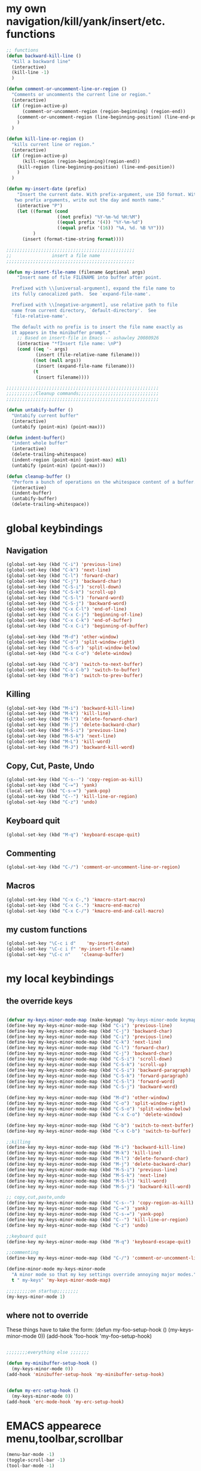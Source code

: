 * my own navigation/kill/yank/insert/etc. functions
#+BEGIN_SRC emacs-lisp
;; functions
(defun backward-kill-line ()
  "Kill a backward line"
  (interactive)
  (kill-line -1)
  )

(defun comment-or-uncomment-line-or-region ()
  "Comments or uncomments the current line or region."
  (interactive)
  (if (region-active-p)
      (comment-or-uncomment-region (region-beginning) (region-end))
    (comment-or-uncomment-region (line-beginning-position) (line-end-position))
    )
  )

(defun kill-line-or-region ()
  "kills current line or region."
  (interactive)
  (if (region-active-p)
      (kill-region (region-beginning)(region-end))
    (kill-region (line-beginning-position) (line-end-position))
    )
  )

(defun my-insert-date (prefix)
    "Insert the current date. With prefix-argument, use ISO format. With
   two prefix arguments, write out the day and month name."
    (interactive "P")
    (let ((format (cond
                   ((not prefix) "%Y-%m-%d %H:%M") 
                   ((equal prefix '(4)) "%Y-%m-%d")
                   ((equal prefix '(16)) "%A, %d. %B %Y")))
          )
      (insert (format-time-string format))))

;;;;;;;;;;;;;;;;;;;;;;;;;;;;;;;;;;;;;;;;;;;;;;;;
;;               insert a file name
;;;;;;;;;;;;;;;;;;;;;;;;;;;;;;;;;;;;;;;;;;;;;;;;

(defun my-insert-file-name (filename &optional args)
    "Insert name of file FILENAME into buffer after point.
  
  Prefixed with \\[universal-argument], expand the file name to
  its fully canocalized path.  See `expand-file-name'.
  
  Prefixed with \\[negative-argument], use relative path to file
  name from current directory, `default-directory'.  See
  `file-relative-name'.
  
  The default with no prefix is to insert the file name exactly as
  it appears in the minibuffer prompt."
    ;; Based on insert-file in Emacs -- ashawley 20080926
    (interactive "*fInsert file name: \nP")
    (cond ((eq '- args)
           (insert (file-relative-name filename)))
          ((not (null args))
           (insert (expand-file-name filename)))
          (t
           (insert filename))))

;;;;;;;;;;;;;;;;;;;;;;;;;;;;;;;;;;;;;;;;;;;;;;;;;;;;;;;;;
;;;;;;;;;;;Cleanup commands;;;;;;;;;;;;;;;;;;;;;;;;;;;;;;
;;;;;;;;;;;;;;;;;;;;;;;;;;;;;;;;;;;;;;;;;;;;;;;;;;;;;;;;;

(defun untabify-buffer ()
  "Untabify current buffer"
  (interactive)
  (untabify (point-min) (point-max)))

(defun indent-buffer()
  "indent whole buffer"
  (interactive)
  (delete-trailing-whitespace)
  (indent-region (point-min) (point-max) nil)
  (untabify (point-min) (point-max)))

(defun cleanup-buffer ()
  "Perform a bunch of operations on the whitespace content of a buffer."
  (interactive)
  (indent-buffer)
  (untabify-buffer)
  (delete-trailing-whitespace))

#+END_SRC
* global keybindings
** Navigation
#+BEGIN_SRC emacs-lisp
(global-set-key (kbd "C-i") 'previous-line)
(global-set-key (kbd "C-k") 'next-line)
(global-set-key (kbd "C-l") 'forward-char)
(global-set-key (kbd "C-j") 'backward-char)
(global-set-key (kbd "C-S-i") 'scroll-down)
(global-set-key (kbd "C-S-k") 'scroll-up)
(global-set-key (kbd "C-S-l") 'forward-word)
(global-set-key (kbd "C-S-j") 'backward-word)
(global-set-key (kbd "C-x C-l") 'end-of-line)
(global-set-key (kbd "C-x C-j") 'beginning-of-line)
(global-set-key (kbd "C-x C-k") 'end-of-buffer)
(global-set-key (kbd "C-x C-i") 'beginning-of-buffer)

(global-set-key (kbd "M-d") 'other-window)
(global-set-key (kbd "C-o") 'split-window-right)
(global-set-key (kbd "C-S-o") 'split-window-below)
(global-set-key (kbd "C-x C-o") 'delete-window)

(global-set-key (kbd "C-b") 'switch-to-next-buffer)
(global-set-key (kbd "C-x C-b") 'switch-to-buffer)
(global-set-key (kbd "M-b") 'switch-to-prev-buffer)
#+END_SRC
** Killing
#+BEGIN_SRC emacs-lisp
(global-set-key (kbd "M-i") 'backward-kill-line)
(global-set-key (kbd "M-k") 'kill-line)
(global-set-key (kbd "M-l") 'delete-forward-char)
(global-set-key (kbd "M-j") 'delete-backward-char)
(global-set-key (kbd "M-S-i") 'previous-line)
(global-set-key (kbd "M-S-k") 'next-line)
(global-set-key (kbd "M-L") 'kill-word)
(global-set-key (kbd "M-J") 'backward-kill-word)
#+END_SRC
** Copy, Cut, Paste, Undo
#+BEGIN_SRC emacs-lisp
(global-set-key (kbd "C-s--") 'copy-region-as-kill)
(global-set-key (kbd "C-=") 'yank)
(local-set-key (kbd "C-s-=") 'yank-pop)
(global-set-key (kbd "C--") 'kill-line-or-region)
(global-set-key (kbd "C-z") 'undo)
#+END_SRC
** Keyboard quit
#+BEGIN_SRC emacs-lisp
(global-set-key (kbd "M-q") 'keyboard-escape-quit)
#+END_SRC
** Commenting
#+BEGIN_SRC emacs-lisp
(global-set-key (kbd "C-/") 'comment-or-uncomment-line-or-region)
#+END_SRC
** Macros
#+BEGIN_SRC emacs-lisp
(global-set-key (kbd "C-x C-,") 'kmacro-start-macro)
(global-set-key (kbd "C-x C-.") 'kmacro-end-macro)
(global-set-key (kbd "C-x C-/") 'kmacro-end-and-call-macro)
#+END_SRC
** my custom functions
#+BEGIN_SRC emacs-lisp
(global-set-key "\C-c i d"    'my-insert-date)
(global-set-key "\C-c i f" 'my-insert-file-name)
(global-set-key "\C-c n"    'cleanup-buffer)
#+END_SRC
* my local keybindings
** the override keys
#+BEGIN_SRC emacs-lisp

(defvar my-keys-minor-mode-map (make-keymap) "my-keys-minor-mode keymap.")
(define-key my-keys-minor-mode-map (kbd "C-i") 'previous-line)
(define-key my-keys-minor-mode-map (kbd "C-j") 'backward-char)
(define-key my-keys-minor-mode-map (kbd "C-i") 'previous-line)
(define-key my-keys-minor-mode-map (kbd "C-k") 'next-line)
(define-key my-keys-minor-mode-map (kbd "C-l") 'forward-char)
(define-key my-keys-minor-mode-map (kbd "C-j") 'backward-char)
(define-key my-keys-minor-mode-map (kbd "C-S-i") 'scroll-down)
(define-key my-keys-minor-mode-map (kbd "C-S-k") 'scroll-up)
(define-key my-keys-minor-mode-map (kbd "C-S-i") 'backward-paragraph)
(define-key my-keys-minor-mode-map (kbd "C-S-k") 'forward-paragraph)
(define-key my-keys-minor-mode-map (kbd "C-S-l") 'forward-word)
(define-key my-keys-minor-mode-map (kbd "C-S-j") 'backward-word)

(define-key my-keys-minor-mode-map (kbd "M-d") 'other-window)
(define-key my-keys-minor-mode-map (kbd "C-o") 'split-window-right)
(define-key my-keys-minor-mode-map (kbd "C-S-o") 'split-window-below)
(define-key my-keys-minor-mode-map (kbd "C-x C-o") 'delete-window)

(define-key my-keys-minor-mode-map (kbd "C-b") 'switch-to-next-buffer)
(define-key my-keys-minor-mode-map (kbd "C-x C-b") 'switch-to-buffer)

;;killing
(define-key my-keys-minor-mode-map (kbd "M-i") 'backward-kill-line)
(define-key my-keys-minor-mode-map (kbd "M-k") 'kill-line)
(define-key my-keys-minor-mode-map (kbd "M-l") 'delete-forward-char)
(define-key my-keys-minor-mode-map (kbd "M-j") 'delete-backward-char)
(define-key my-keys-minor-mode-map (kbd "M-S-i") 'previous-line)
(define-key my-keys-minor-mode-map (kbd "M-S-k") 'next-line)
(define-key my-keys-minor-mode-map (kbd "M-S-l") 'kill-word)
(define-key my-keys-minor-mode-map (kbd "M-S-j") 'backward-kill-word)

;; copy,cut,paste,undo
(define-key my-keys-minor-mode-map (kbd "C-s--") 'copy-region-as-kill)
(define-key my-keys-minor-mode-map (kbd "C-=") 'yank)
(define-key my-keys-minor-mode-map (kbd "C-s-=") 'yank-pop)
(define-key my-keys-minor-mode-map (kbd "C--") 'kill-line-or-region)
(define-key my-keys-minor-mode-map (kbd "C-z") 'undo)

;;keyboard quit
(define-key my-keys-minor-mode-map (kbd "M-q") 'keyboard-escape-quit)

;;commenting
(define-key my-keys-minor-mode-map (kbd "C-/") 'comment-or-uncomment-line-or-region)

(define-minor-mode my-keys-minor-mode
  "A minor mode so that my key settings override annoying major modes."
  t " my-keys" 'my-keys-minor-mode-map)

;;;;;;;;;on startup;;;;;;;;
(my-keys-minor-mode 1)

#+END_SRC
** where not to override
These things have to take the form:
(defun my-foo-setup-hook ()
  (my-keys-minor-mode 0))
(add-hook 'foo-hook 'my-foo-setup-hook)
#+BEGIN_SRC emacs-lisp

;;;;;;;;everything else ;;;;;;;

(defun my-minibuffer-setup-hook ()
  (my-keys-minor-mode 0))
(add-hook 'minibuffer-setup-hook 'my-minibuffer-setup-hook)


(defun my-erc-setup-hook ()
  (my-keys-minor-mode 0))
(add-hook 'erc-mode-hook 'my-erc-setup-hook)
#+END_SRC
* EMACS appearece menu,toolbar,scrollbar
#+BEGIN_SRC emacs-lisp
(menu-bar-mode -1) 
(toggle-scroll-bar -1) 
(tool-bar-mode -1)
#+END_SRC
* Emacs global settings
#+BEGIN_SRC emacs-lisp
(electric-indent-mode 1)

;;dont have to use "yes" or "no" instead use "y" or "n"
(defalias 'yes-or-no-p 'y-or-n-p)

;;;;;;;;;;;;;;;;;;;;;;;;;;;;;;;;;;;;;;;;;;;;;;;;;;;;;;;
;;;;;;;;;;;;;;;; emacs autocomplete with tab;;;;;;;;;;;
;;;;;;;;;;;;;;;;;;;;;;;;;;;;;;;;;;;;;;;;;;;;;;;;;;;;;;;
(add-hook
 'eshell-mode-hook
 (lambda ()
   (setq pcomplete-cycle-completions nil)))

(setq eshell-cmpl-cycle-completions nil)

;;tab key fix
(setq local-function-key-map (delq '(kp-tab . [9]) local-function-key-map))

(use-package smartparens
:ensure t
:config 
(smartparens-global-mode 1)
)

;(add-hook 'after-init-hook 'global-flycheck-mode)
#+END_SRC

* Python
** My python functions
#+BEGIN_SRC emacs-lisp
(defun my-python-send-region (&optional beg end)
  (interactive)
  (let ((beg (cond (beg beg)
                   ((region-active-p)
                    (region-beginning))
                   (t (line-beginning-position))))
        (end (cond (end end)
                   ((region-active-p)
                    (copy-marker (region-end)))
                   (t (line-end-position)))))
    (py-execute-region-ipython-no-switch beg end)))
#+END_SRC
** load python-mode
#+BEGIN_SRC emacs-lisp
  (use-package python-mode 
  :config 
  (setq
   python-shell-interpreter "ipython"
   python-shell-interpreter-args ""
   python-shell-prompt-regexp "In \\[[0-9]+\\]: "
   python-shell-prompt-output-regexp "Out\\[[0-9]+\\]: "
   python-shell-completion-setup-code
     "from IPython.core.completerlib import module_completion"
   python-shell-completion-module-string-code
     "';'.join(module_completion('''%s'''))\n"
   python-shell-completion-string-code
     "';'.join(get_ipython().Completer.all_completions('''%s'''))\n"))
   
  

#+END_SRC
** keybindings
#+BEGIN_SRC emacs-lisp
(defun python-override-keys ()
(local-set-key (kbd "C-c C-c") 'my-python-send-region)
(local-set-key (kbd "C-c C-s") 'py-execute-buffer-ipython-no-switch)
(local-set-key (kbd "M-RET") 'py-newline-and-indent)

(local-set-key (kbd "M-o") 'py-shift-right)
(local-set-key (kbd "M-u") 'py-shift-left)
)

(add-hook 'python-mode-hook 'python-override-keys)
(add-hook 'py-ipython-shell-mode-hook 'python-override-keys)

#+END_SRC
** jedi mode python autocomplete
#+BEGIN_SRC emacs-lisp
(add-hook 'python-mode-hook 'jedi:setup)
(setq jedi:complete-on-dot t) 
(setq jedi:get-in-function-call-delay 500)
(setq jedi:get-in-function-call-timeout 1000)
#+END_SRC
* Org-mode
** config
#+BEGIN_SRC emacs-lisp
(use-package org
:bind("C-c a". org-agenda)
:config
(setq org-log-done t)
(setq org-agenda-files (list "~/org/work.org"
                             "~/org/school.org" 
                             "~/org/home.org"))
(add-hook 'org-mode-hook (lambda () (modify-syntax-entry (string-to-char "\u25bc") "w"))) ; Down arrow for collapsed drawer.
(setq org-startup-indented t)
(setq org-hide-leading-stars t)
(setq org-odd-level-only nil) 
(setq org-insert-heading-respect-content nil)
(setq org-M-RET-may-split-line '((item) (default . t)))
(setq org-special-ctrl-a/e t)
(setq org-return-follows-link nil)
(setq org-use-speed-commands t)
(setq org-startup-align-all-tables nil)
(setq org-log-into-drawer nil)
(setq org-tags-column 1)
(setq org-ellipsis " \u25bc" )
(setq org-speed-commands-user nil)
(setq org-blank-before-new-entry '((heading . nil) (plain-list-item . nil)))
(setq org-completion-use-ido t)
(setq org-indent-mode t)
(setq org-startup-truncated nil)
(setq auto-fill-mode -1)
(setq-default fill-column 99999)
(setq fill-column 99999)
(global-auto-revert-mode t)
(prefer-coding-system 'utf-8)
;; (setq cua-auto-tabify-rectangles nil) ;; Don't tabify after rectangle commands
(transient-mark-mode nil)               ;; No region when it is not highlighted
;; (setq cua-keep-region-after-copy t) 
)
#+END_SRC
** my-org-functions
#+BEGIN_SRC emacs-lisp

#+END_SRC
** override keys
#+BEGIN_SRC emacs-lisp
(defun org-override-keys ()
(local-set-key (kbd "C-/") 'comment-or-uncomment-line-or-region)
(local-set-key (kbd "M-u") 'org-metaleft)
(local-set-key (kbd "M-o") 'org-metaright)
)

(add-hook 'org-mode-hook 'org-override-keys)
#+END_SRC
* themes
#+BEGIN_SRC emacs-lisp

(use-package zenburn-theme
:ensure t
:config
(add-to-list 'custom-theme-load-path "~/.emacs.d/themes")
(load-theme 'zenburn t)
)
#+END_SRC
* custom
#+BEGIN_SRC emacs-lisp
(setq custom-file (expand-file-name "custom.el" user-emacs-directory))
(load custom-file)
#+END_SRC

* key chord
#+BEGIN_SRC emacs-lisp
(use-package key-chord
:ensure t
:config
(key-chord-mode 1)
(key-chord-define-global "o0" 'find-file)
(key-chord-define-global "w2" 'ipython)
)
#+END_SRC
* Arduino mode
#+BEGIN_SRC emacs-lisp
(use-package arduino-mode)
#+END_SRC
* latex stuff
** auctex
#+BEGIN_SRC emacs-lisp
;;(load "auctex.el" nil t t)
;;(setq TeX-auto-save t)
;;(setq TeX-parse-self t)
;;(setq-default TeX-master nil)
#+END_SRC
** reftex
#+BEGIN_SRC emacs-lisp
(add-hook 'LaTeX-mode-hook 'turn-on-reftex)
(setq reftex-plug-into-AUCTeX t)
;; So that RefTeX finds my bibliography
(setq reftex-default-bibliography '("/home/nick/my_zotero.bib"))
#+END_SRC
** zotelo
#+BEGIN_SRC emacs-lisp
  (use-package zotelo
  :ensure t
  :config
  (add-hook 'TeX-mode-hook 'zotelo-minor-mode))
#+END_SRC
* yasnippet
#+BEGIN_SRC emacs-lisp


(use-package yasnippet
:ensure t
:config
(yas-global-mode 1)
(define-key yas-minor-mode-map [(tab)] nil)
(define-key yas-minor-mode-map (kbd "TAB") nil)
(define-key yas-minor-mode-map (kbd "C-x C-y") 'yas-expand))

;;; auto complete mod
;;; should be loaded after yasnippet so that they can work together
(use-package auto-complete-config
:config
(add-to-list 'ac-dictionary-directories "~/.emacs.d/ac-dict")
(ac-config-default)
(ac-set-trigger-key "TAB")
(ac-set-trigger-key "<tab>")
)



;;; set the trigger key so that it can work together with yasnippet on tab key,
;;; if the word exists in yasnippet, pressing tab will cause yasnippet to
;;; activate, otherwise, auto-complete will
#+END_SRC
* erc
# #+BEGIN_SRC emacs-lisp
(use-package erc-services
:ensure t
:config 
(erc-services-mode 1)
)
#+END_SRC
* Magit
#+BEGIN_SRC emacs-lisp
(use-package magit
:ensure t)
#+END_SRC
